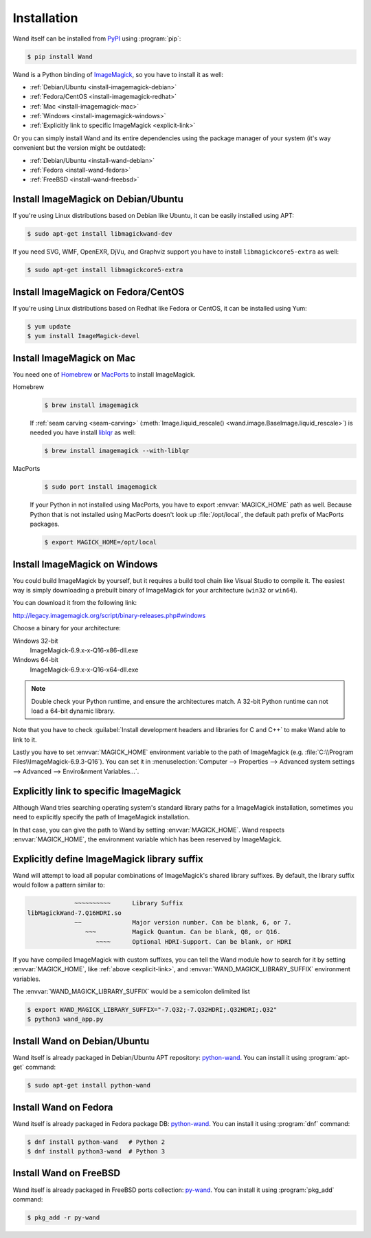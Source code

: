 Installation
============

Wand itself can be installed from PyPI_ using :program:`pip`:

.. sourcecode:: console

   $ pip install Wand

Wand is a Python binding of ImageMagick_, so you have to install it as well:

- :ref:`Debian/Ubuntu <install-imagemagick-debian>`
- :ref:`Fedora/CentOS <install-imagemagick-redhat>`
- :ref:`Mac <install-imagemagick-mac>`
- :ref:`Windows <install-imagemagick-windows>`
- :ref:`Explicitly link to specific ImageMagick <explicit-link>`


Or you can simply install Wand and its entire dependencies using the package
manager of your system (it's way convenient but the version might be outdated):

- :ref:`Debian/Ubuntu <install-wand-debian>`
- :ref:`Fedora <install-wand-fedora>`
- :ref:`FreeBSD <install-wand-freebsd>`

.. _PyPI: http://pypi.python.org/pypi/Wand
.. _ImageMagick: http://www.imagemagick.org/


.. _install-imagemagick-debian:

Install ImageMagick on Debian/Ubuntu
------------------------------------

If you're using Linux distributions based on Debian like Ubuntu, it can be
easily installed using APT:

.. sourcecode:: console

   $ sudo apt-get install libmagickwand-dev

If you need SVG, WMF, OpenEXR, DjVu, and Graphviz support you have to install
``libmagickcore5-extra`` as well:

.. sourcecode:: console

   $ sudo apt-get install libmagickcore5-extra


.. _install-imagemagick-redhat:

Install ImageMagick on Fedora/CentOS
------------------------------------

If you're using Linux distributions based on Redhat like Fedora or CentOS,
it can be installed using Yum:

.. sourcecode:: console

   $ yum update
   $ yum install ImageMagick-devel


.. _install-imagemagick-mac:

Install ImageMagick on Mac
--------------------------

You need one of Homebrew_ or MacPorts_ to install ImageMagick.

Homebrew
   .. sourcecode:: console

      $ brew install imagemagick

   If :ref:`seam carving <seam-carving>` (:meth:`Image.liquid_rescale()
   <wand.image.BaseImage.liquid_rescale>`) is needed you have install
   liblqr_ as well:

   .. sourcecode:: console

      $ brew install imagemagick --with-liblqr

MacPorts
   .. sourcecode:: console

      $ sudo port install imagemagick

   If your Python in not installed using MacPorts, you have to export
   :envvar:`MAGICK_HOME` path as well.  Because Python that is not installed
   using MacPorts doesn't look up :file:`/opt/local`, the default path prefix
   of MacPorts packages.

   .. sourcecode:: console

      $ export MAGICK_HOME=/opt/local

.. _Homebrew: http://mxcl.github.com/homebrew/
.. _MacPorts: http://www.macports.org/
.. _liblqr: http://liblqr.wikidot.com/

.. _install-imagemagick-windows:

Install ImageMagick on Windows
------------------------------

You could build ImageMagick by yourself, but it requires a build tool chain
like Visual Studio to compile it.  The easiest way is simply downloading
a prebuilt binary of ImageMagick for your architecture (``win32`` or
``win64``).

You can download it from the following link:

http://legacy.imagemagick.org/script/binary-releases.php#windows

Choose a binary for your architecture:

Windows 32-bit
   ImageMagick-6.9.x-x-Q16-x86-dll.exe

Windows 64-bit
   ImageMagick-6.9.x-x-Q16-x64-dll.exe

.. note::

    Double check your Python runtime, and ensure the architectures match.
    A 32-bit Python runtime can not load a 64-bit dynamic library.

.. image:: ../_images/windows-setup.png

Note that you have to check :guilabel:`Install development headers and
libraries for C and C++` to make Wand able to link to it.

.. image:: ../_images/windows-envvar.png
   :width: 465
   :height: 315

Lastly you have to set :envvar:`MAGICK_HOME` environment variable to the path
of ImageMagick (e.g. :file:`C:\\Program Files\\ImageMagick-6.9.3-Q16`).
You can set it in :menuselection:`Computer --> Properties -->
Advanced system settings --> Advanced --> Enviro&nment Variables...`.


.. _explicit-link:

Explicitly link to specific ImageMagick
---------------------------------------

Although Wand tries searching operating system's standard library paths for
a ImageMagick installation, sometimes you need to explicitly specify
the path of ImageMagick installation.

In that case, you can give the path to Wand by setting :envvar:`MAGICK_HOME`.
Wand respects :envvar:`MAGICK_HOME`, the environment variable which has been
reserved by ImageMagick.


.. _explicit-suffix:

Explicitly define ImageMagick library suffix
--------------------------------------------

.. versionadded:: 0.5.8

Wand will attempt to load all popular combinations of ImageMagick's shared
library suffixes. By default, the library suffix would follow a
pattern similar to:

.. sourcecode:: text

                 ~~~~~~~~~~      Library Suffix
    libMagickWand-7.Q16HDRI.so
                 ~~              Major version number. Can be blank, 6, or 7.
                    ~~~          Magick Quantum. Can be blank, Q8, or Q16.
                       ~~~~      Optional HDRI-Support. Can be blank, or HDRI

If you have compiled ImageMagick with custom suffixes, you can tell
the Wand module how to search for it by setting :envvar:`MAGICK_HOME`, like
:ref:`above <explicit-link>`, and :envvar:`WAND_MAGICK_LIBRARY_SUFFIX`
environment variables.

The :envvar:`WAND_MAGICK_LIBRARY_SUFFIX` would be a semicolon delimited list

.. sourcecode:: console

   $ export WAND_MAGICK_LIBRARY_SUFFIX="-7.Q32;-7.Q32HDRI;.Q32HDRI;.Q32"
   $ python3 wand_app.py


.. _install-wand-debian:

Install Wand on Debian/Ubuntu
-----------------------------

Wand itself is already packaged in Debian/Ubuntu APT repository: python-wand__.
You can install it using :program:`apt-get` command:

.. sourcecode:: console

   $ sudo apt-get install python-wand

__ http://packages.debian.org/sid/python-wand


.. _install-wand-fedora:

Install Wand on Fedora
----------------------

Wand itself is already packaged in Fedora package DB: python-wand__.
You can install it using :program:`dnf` command:

.. code-block:: console

   $ dnf install python-wand   # Python 2
   $ dnf install python3-wand  # Python 3

__ https://admin.fedoraproject.org/pkgdb/package/python-wand/


.. _install-wand-freebsd:

Install Wand on FreeBSD
-----------------------

Wand itself is already packaged in FreeBSD ports collection: py-wand_.
You can install it using :program:`pkg_add` command:

.. sourcecode:: console

   $ pkg_add -r py-wand

.. _py-wand: http://www.freebsd.org/cgi/cvsweb.cgi/ports/graphics/py-wand/
